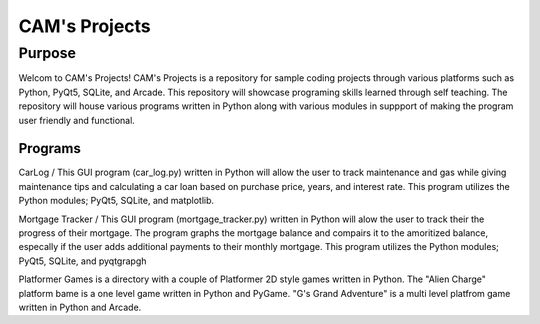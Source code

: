 =================
**CAM's Projects**
=================

Purpose
=================
Welcom to CAM's Projects!
CAM's Projects is a repository for sample coding projects through various platforms 
such as Python, PyQt5, SQLite, and Arcade. This repository will showcase 
programing skills learned through self teaching. The repository 
will house various programs written in Python along with various modules
in suppport of making the program user friendly and functional.

Programs
++++++++++++++++++
CarLog / This GUI program (car_log.py) written in Python will allow the user to track maintenance and gas while giving maintenance tips
and calculating a car loan based on purchase price, years, and interest rate. This program utilizes the 
Python modules; PyQt5, SQLite, and matplotlib.

Mortgage Tracker / This GUI program (mortgage_tracker.py) written in Python will alow the user to track their the progress of their mortgage. The program 
graphs the mortgage balance and compairs it to the amoritized balance, especally if the user adds additional 
payments to their monthly mortgage. This program utilizes the Python modules; PyQt5, SQLite, and pyqtgrapgh

Platformer Games is a directory with a couple of Platformer 2D style games written in Python. 
The "Alien Charge" platform bame is a one level game written in Python and PyGame. "G's Grand Adventure" is 
a multi level platfrom game written in Python and Arcade.
